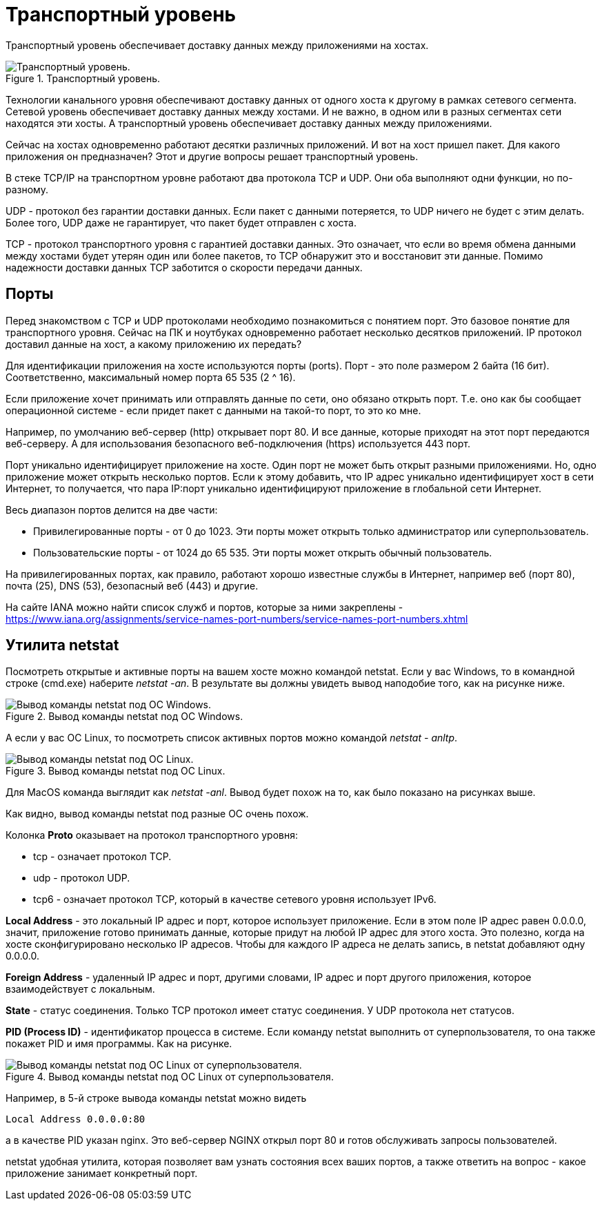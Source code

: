 = Транспортный уровень

Транспортный уровень обеспечивает доставку данных между приложениями на хостах.

.Транспортный уровень.
image::{docdir}/images/transport_level.png[Транспортный уровень.]

Технологии канального уровня обеспечивают доставку данных от одного хоста к другому в рамках сетевого сегмента. Сетевой уровень обеспечивает доставку данных между хостами. И не важно, в одном или в разных сегментах сети находятся эти хосты. А транспортный уровень обеспечивает доставку данных между приложениями.

Сейчас на хостах одновременно работают десятки различных приложений. И вот на хост пришел пакет. Для какого приложения он предназначен? Этот и другие вопросы решает транспортный уровень.

В стеке TCP/IP на транспортном уровне работают два протокола TCP и UDP. Они оба выполняют одни функции, но по-разному.

UDP - протокол без гарантии доставки данных. Если пакет с данными потеряется, то UDP ничего не будет с этим делать. Более того, UDP даже не гарантирует, что пакет будет отправлен с хоста.

TCP - протокол транспортного уровня с гарантией доставки данных. Это означает, что если во время обмена данными между хостами будет утерян один или более пакетов, то TCP обнаружит это и восстановит эти данные. Помимо надежности доставки данных TCP заботится о скорости передачи данных.

== Порты

Перед знакомством с TCP и UDP протоколами необходимо познакомиться с понятием порт. Это базовое понятие для транспортного уровня. Сейчас на ПК и ноутбуках одновременно работает несколько десятков приложений. IP протокол доставил данные на хост, а какому приложению их передать?

Для идентификации приложения на хосте используются порты (ports). Порт - это поле размером 2 байта (16 бит). Соответственно, максимальный номер порта 65 535 (2 ^ 16).

Если приложение хочет принимать или отправлять данные по сети, оно обязано открыть порт. Т.е. оно как бы сообщает операционной системе - если придет пакет с данными на такой-то порт, то это ко мне.

Например, по умолчанию веб-сервер (http) открывает порт 80. И все данные, которые приходят на этот порт передаются веб-серверу. А для использования безопасного веб-подключения (https) используется 443 порт.

Порт уникально идентифицирует приложение на хосте. Один порт не может быть открыт разными приложениями. Но, одно приложение может открыть несколько портов. Если к этому добавить, что IP адрес уникально идентифицирует хост в сети Интернет, то получается, что пара IP:порт уникально идентифицируют приложение в глобальной сети Интернет.

Весь диапазон портов делится на две части:

* Привилегированные порты - от 0 до 1023. Эти порты может открыть только администратор или суперпользователь.
* Пользовательские порты - от 1024 до 65 535. Эти порты может открыть обычный пользователь.

На привилегированных портах, как правило, работают хорошо известные службы в Интернет, например веб (порт 80), почта (25), DNS (53), безопасный веб (443) и другие.

На сайте IANA можно найти список служб и портов, которые за ними закреплены - https://www.iana.org/assignments/service-names-port-numbers/service-names-port-numbers.xhtml

== Утилита netstat

Посмотреть открытые и активные порты на вашем хосте можно командой netstat. Если у вас Windows, то в командной строке (cmd.exe) наберите _netstat -an_. В результате вы должны увидеть вывод наподобие того, как на рисунке ниже.

.Вывод команды netstat под ОС Windows.
image::{docdir}/images/netstat.png[Вывод команды netstat под ОС Windows.]

А если у вас ОС Linux, то посмотреть список активных портов можно командой _netstat - anltp_.

.Вывод команды netstat под ОС Linux.
image::{docdir}/images/netstat_linux.png[Вывод команды netstat под ОС Linux.]

Для MacOS команда выглядит как _netstat -anl_. Вывод будет похож на то, как было показано на рисунках выше.

Как видно, вывод команды netstat под разные ОС очень похож.

Колонка *Proto* оказывает на протокол транспортного уровня:

* tcp - означает протокол TCP.
* udp - протокол UDP.
* tcp6 - означает протокол TCP, который в качестве сетевого уровня использует IPv6.

*Local Address* - это локальный IP адрес и порт, которое использует приложение. Если в этом поле IP адрес равен 0.0.0.0, значит, приложение готово принимать данные, которые придут на любой IP адрес для этого хоста. Это полезно, когда на хосте сконфигурировано несколько IP адресов. Чтобы для каждого IP адреса не делать запись, в netstat добавляют одну 0.0.0.0.

*Foreign Address* - удаленный IP адрес и порт, другими словами, IP адрес и порт другого приложения, которое взаимодействует с локальным.

*State* - статус соединения. Только TCP протокол имеет статус соединения. У UDP протокола нет статусов.

*PID (Process ID)* - идентификатор процесса в системе. Если команду netstat выполнить от суперпользователя, то она также покажет PID и имя программы. Как на рисунке.

.Вывод команды netstat под ОС Linux от суперпользователя.
image::{docdir}/images/netstat_sudo.png[Вывод команды netstat под ОС Linux от суперпользователя.]

Например, в 5-й строке вывода команды netstat можно видеть

 Local Address 0.0.0.0:80

а в качестве PID указан nginx. Это веб-сервер NGINX открыл порт 80 и готов обслуживать запросы пользователей.

netstat удобная утилита, которая позволяет вам узнать состояния всех ваших портов, а также ответить на вопрос - какое приложение занимает конкретный порт.